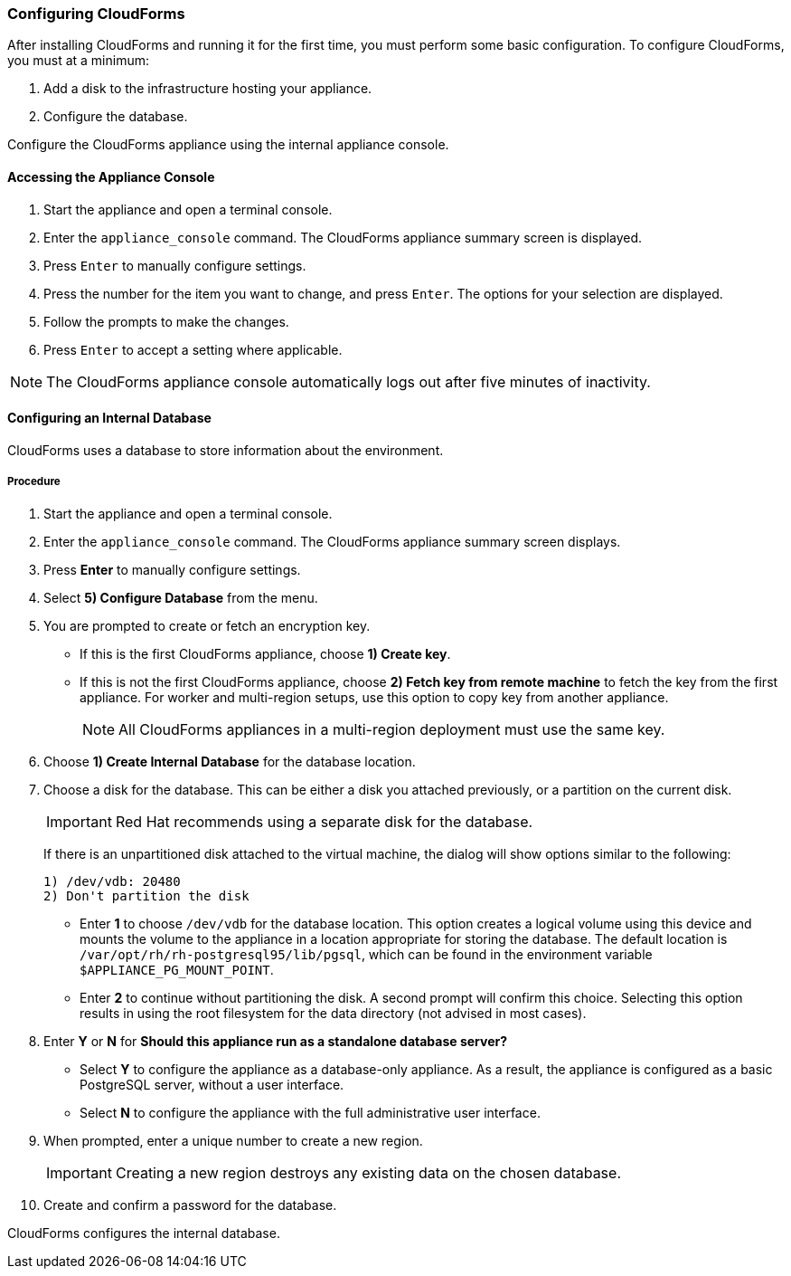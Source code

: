 [[Configuring-cloudforms]]
=== Configuring CloudForms

After installing CloudForms and running it for the first time, you must perform some basic configuration. To configure CloudForms, you must at a minimum:

. Add a disk to the infrastructure hosting your appliance.
. Configure the database. 

Configure the CloudForms appliance using the internal appliance console.

[[accessing-appliance-console]]
[discrete]
==== Accessing the Appliance Console

. Start the appliance and open a terminal console.
ifdef::login[]
. After starting the appliance, log in with a user name of `root` and the default password of `smartvm`. This displays the Bash prompt for the `root` user.
endif::login[]
ifdef::ssh[]
. Log in to the appliance using the SSH key.
endif::ssh[]
. Enter the `appliance_console` command. The CloudForms appliance summary screen is displayed.
. Press `Enter` to manually configure settings.
. Press the number for the item you want to change, and press `Enter`. The options for your selection are displayed.
. Follow the prompts to make the changes.
. Press `Enter` to accept a setting where applicable.

[NOTE]
====
The CloudForms appliance console automatically logs out after five minutes of inactivity.
====

[[configuring-an-internal-database]]
[discrete]
==== Configuring an Internal Database

CloudForms uses a database to store information about the environment.

[discrete]
===== Procedure

. Start the appliance and open a terminal console.
ifdef::login[]
. After starting the appliance, log in with a user name of `root` and the default password of `smartvm`. This displays the Bash prompt for the `root` user.
endif::login[]
ifdef::ssh[] 
. Log in to the appliance using the SSH key.
endif::ssh[] 
. Enter the `appliance_console` command. The CloudForms appliance summary screen displays.
. Press *Enter* to manually configure settings.
. Select *5) Configure Database* from the menu.
. You are prompted to create or fetch an encryption key.
* If this is the first CloudForms appliance, choose *1) Create key*.
* If this is not the first CloudForms appliance, choose *2) Fetch key from remote machine* to fetch the key from the first appliance. For worker and multi-region setups, use this option to copy key from another appliance. 
+
[NOTE]
====
All CloudForms appliances in a multi-region deployment must use the same key.
====
+
. Choose *1) Create Internal Database* for the database location.
. Choose a disk for the database. This can be either a disk you attached previously, or a partition on the current disk.
+
[IMPORTANT]
====
Red Hat recommends using a separate disk for the database.
====
+
If there is an unpartitioned disk attached to the virtual machine, the dialog will show options similar to the following:
+
----
1) /dev/vdb: 20480
2) Don't partition the disk 
----
+
* Enter *1* to choose `/dev/vdb` for the database location. This option creates a logical volume using this device and mounts the volume to the appliance in a location appropriate for storing the database. The default location is `/var/opt/rh/rh-postgresql95/lib/pgsql`, which can be found in the environment variable `$APPLIANCE_PG_MOUNT_POINT`.
* Enter *2* to continue without partitioning the disk. A second prompt will confirm this choice. Selecting this option results in using the root filesystem for the data directory (not advised in most cases). 
. Enter *Y* or *N* for *Should this appliance run as a standalone database server?*
* Select *Y* to configure the appliance as a database-only appliance. As a result, the appliance is configured as a basic PostgreSQL server, without a user interface. 
* Select *N* to configure the appliance with the full administrative user interface.
. When prompted, enter a unique number to create a new region.
+
[IMPORTANT]
====
Creating a new region destroys any existing data on the chosen database.
====
+
. Create and confirm a password for the database.

CloudForms configures the internal database.
